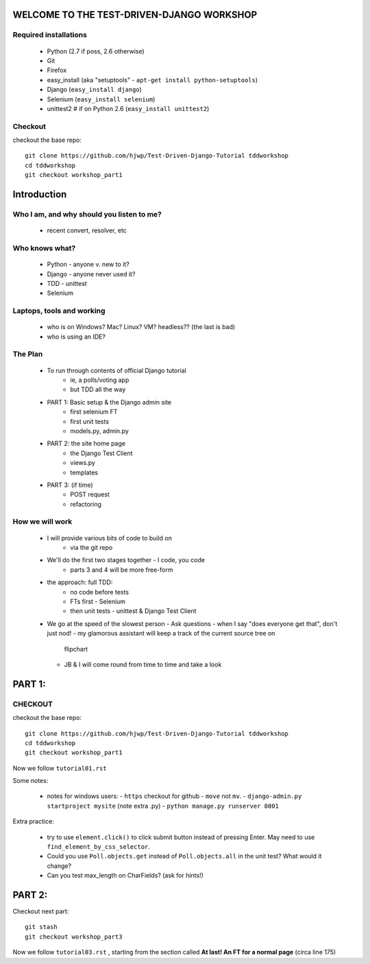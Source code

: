 WELCOME TO THE TEST-DRIVEN-DJANGO WORKSHOP
==========================================

Required installations
----------------------

 - Python (2.7 if poss, 2.6 otherwise)
 - Git
 - Firefox
 - easy_install (aka "setuptools" - ``apt-get install python-setuptools``)
 - Django (``easy_install django``) 
 - Selenium (``easy_install selenium``)
 - unittest2 # if on Python 2.6 (``easy_install unittest2``)

Checkout
--------

checkout the base repo::

   git clone https://github.com/hjwp/Test-Driven-Django-Tutorial tddworkshop
   cd tddworkshop
   git checkout workshop_part1










Introduction
============

Who I am, and why should you listen to me?
------------------------------------------

    - recent convert, resolver, etc


Who knows what?
---------------

    - Python - anyone v. new to it?

    - Django - anyone never used it?

    - TDD - unittest
 
    - Selenium


Laptops, tools and working
--------------------------

    - who is on Windows? Mac? Linux? VM? headless?? (the last is bad)

    - who is using an IDE?





The Plan
--------

    - To run through contents of official Django tutorial
        - ie, a polls/voting app
        - but TDD all the way

    - PART 1: Basic setup & the Django admin site
        - first selenium FT
        - first unit tests
        - models.py, admin.py

    - PART 2: the site home page
        - the Django Test Client
        - views.py
        - templates

    - PART 3: (if time)
        - POST request
        - refactoring








        



How we will work
----------------

    - I will provide various bits of code to build on
        - via the git repo
    
    - We'll do the first two stages together - I code, you code
        - parts 3 and 4 will be more free-form 

    - the approach: full TDD:
       - no code before tests
       - FTs first - Selenium
       - then unit tests - unittest & Django Test Client

    - We go at the speed of the slowest person
      - Ask questions
      - when I say "does everyone get that", don't just nod!
      - my glamorous assistant will keep a track of the current source tree on
        flipchart
      - JB & I will come round from time to time and take a look












PART 1:
=======

CHECKOUT
--------

checkout the base repo::

   git clone https://github.com/hjwp/Test-Driven-Django-Tutorial tddworkshop
   cd tddworkshop
   git checkout workshop_part1


Now we follow ``tutorial01.rst``

Some notes:

    - notes for windows users:  
      - ``https`` checkout for github
      - ``move`` not ``mv``.
      - ``django-admin.py startproject mysite`` (note extra .py)
      - ``python manage.py runserver 8001``


Extra practice:

    - try to use ``element.click()`` to click submit button instead of pressing
      Enter.  May need to use ``find_element_by_css_selector``.

    - Could you use ``Poll.objects.get`` instead of ``Poll.objects.all`` in the 
      unit test? What would it change?

    - Can you test max_length on CharFields? (ask for hints!)
















PART 2:
=======

Checkout next part::

    git stash
    git checkout workshop_part3

Now we follow ``tutorial03.rst`` , starting from the section called
**At last! An FT for a normal page** (circa line 175)
















